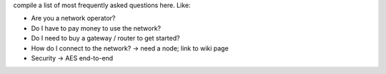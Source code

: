 compile a list of most frequently asked questions here. Like:

- Are you a network operator?
- Do I have to pay money to use the network?
- Do I need to buy a gateway / router to get started?
- How do I connect to the network? -> need a node; link to wiki page
- Security -> AES end-to-end
